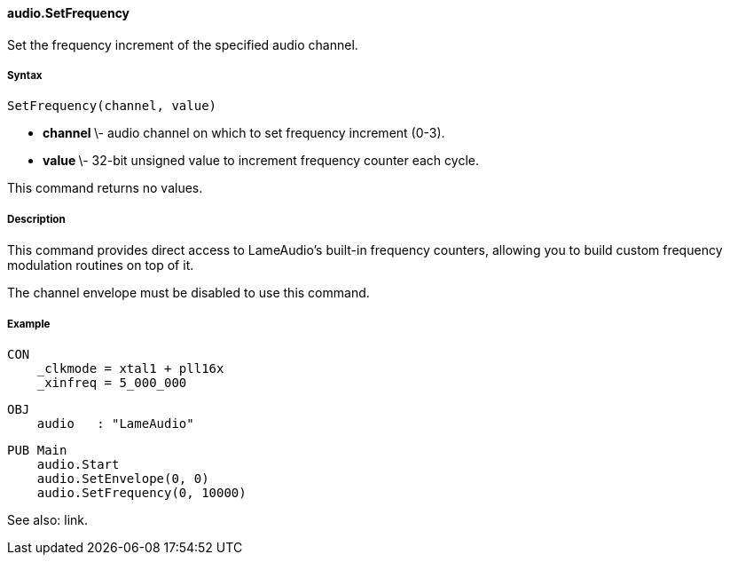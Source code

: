 #### audio.SetFrequency

Set the frequency increment of the specified audio channel.

#####  Syntax

    
    
    SetFrequency(channel, value)

  * ** channel ** \- audio channel on which to set frequency increment (0-3). 
  * ** value ** \- 32-bit unsigned value to increment frequency counter each cycle. 

This command returns no values.

#####  Description

This command provides direct access to LameAudio's built-in frequency
counters, allowing you to build custom frequency modulation routines on top of
it.

The channel envelope must be disabled to use this command.

#####  Example

    
    
    CON
        _clkmode = xtal1 + pll16x
        _xinfreq = 5_000_000
    
    OBJ
        audio   : "LameAudio"
    
    PUB Main
        audio.Start
        audio.SetEnvelope(0, 0)
        audio.SetFrequency(0, 10000)

See also: link.

